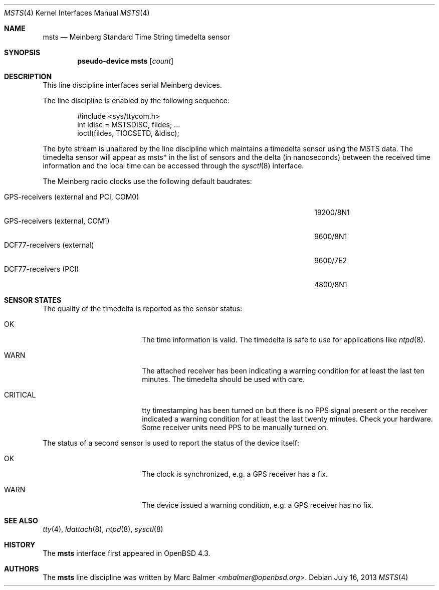 .\"	$OpenBSD: msts.4,v 1.3 2013/07/16 16:05:49 schwarze Exp $
.\"
.\" Copyright (c) 2008 Marc Balmer <mbalmer@openbsd.org>
.\"
.\" Permission to use, copy, modify, and distribute this software for any
.\" purpose with or without fee is hereby granted, provided that the above
.\" copyright notice and this permission notice appear in all copies.
.\"
.\" THE SOFTWARE IS PROVIDED "AS IS" AND THE AUTHOR DISCLAIMS ALL WARRANTIES
.\" WITH REGARD TO THIS SOFTWARE INCLUDING ALL IMPLIED WARRANTIES OF
.\" MERCHANTABILITY AND FITNESS. IN NO EVENT SHALL THE AUTHOR BE LIABLE FOR
.\" ANY SPECIAL, DIRECT, INDIRECT, OR CONSEQUENTIAL DAMAGES OR ANY DAMAGES
.\" WHATSOEVER RESULTING FROM LOSS OF USE, DATA OR PROFITS, WHETHER IN AN
.\" ACTION OF CONTRACT, NEGLIGENCE OR OTHER TORTIOUS ACTION, ARISING OUT OF
.\" OR IN CONNECTION WITH THE USE OR PERFORMANCE OF THIS SOFTWARE.
.\"
.Dd $Mdocdate: July 16 2013 $
.Dt MSTS 4
.Os
.Sh NAME
.Nm msts
.Nd Meinberg Standard Time String timedelta sensor
.Sh SYNOPSIS
.Cd "pseudo-device msts" Op Ar count
.Sh DESCRIPTION
This line discipline interfaces serial Meinberg devices.
.Pp
The line discipline is enabled by the following sequence:
.Bd -literal -offset indent
#include <sys/ttycom.h>
int ldisc = MSTSDISC, fildes; ...
ioctl(fildes, TIOCSETD, &ldisc);
.Ed
.Pp
The byte stream is unaltered by the line discipline which
maintains a timedelta sensor using the MSTS data.
The timedelta sensor will appear as msts* in the list of sensors and the delta
(in nanoseconds) between the received time information and the local time can
be accessed through the
.Xr sysctl 8
interface.
.Pp
The Meinberg radio clocks use the following default baudrates:
.Pp
.Bl -tag -width "GPS-receivers (external and PCI, COM0)XXX" -offset indent -compact
.It GPS-receivers (external and PCI, COM0)
19200/8N1
.It GPS-receivers (external, COM1)
9600/8N1
.It DCF77-receivers (external)
9600/7E2
.It DCF77-receivers (PCI)
4800/8N1
.El
.Sh SENSOR STATES
The quality of the timedelta is reported as the sensor status:
.Bl -tag -width "CRITICALXX" -offset indent
.It OK
The time information is valid.
The timedelta is safe to use for applications like
.Xr ntpd 8 .
.It WARN
The attached receiver has been indicating a warning condition
for at least the last ten minutes.
The timedelta should be used with care.
.It CRITICAL
tty timestamping has been turned on but there is no PPS signal present or the
receiver indicated a warning condition for at least the last twenty minutes.
Check your hardware.
Some receiver units need PPS to be manually turned on.
.El
.Pp
The status of a second sensor is used to report the status of the
device itself:
.Bl -tag -width "CRITICALXX" -offset indent
.It OK
The clock is synchronized, e.g. a GPS receiver has a fix.
.It WARN
The device issued a warning condition, e.g. a GPS receiver has no fix.
.El
.Sh SEE ALSO
.Xr tty 4 ,
.Xr ldattach 8 ,
.Xr ntpd 8 ,
.Xr sysctl 8
.Sh HISTORY
The
.Nm
interface first appeared in
.Ox 4.3 .
.Sh AUTHORS
The
.Nm
line discipline was written by
.An Marc Balmer Aq Mt mbalmer@openbsd.org .
